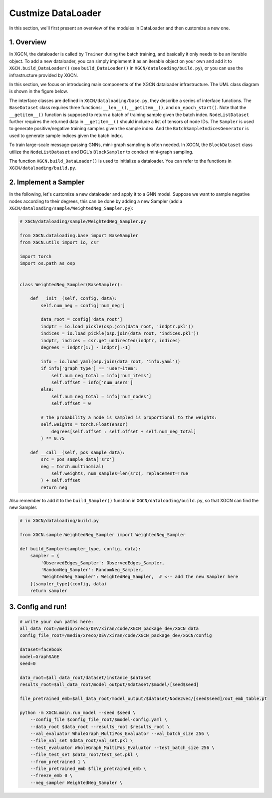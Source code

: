 Custmize DataLoader
=========================

In this section, we'll first present an overview of the modules in DataLoader and 
then customize a new one. 

1. Overview
-----------------------------

In XGCN, the dataloader is called by ``Trainer`` during the batch training, 
and basically it only needs to be an iterable object. 
To add a new dataloader, you can simply implement it as an iterable object
on your own and add it to ``XGCN.build_DataLoader()`` 
(see ``build_DataLoader()`` in ``XGCN/dataloading/build.py``), 
or you can use the infrastructure provided by XGCN. 

In this section, we focus on introducing main components of
the XGCN dataloader infrastructure. 
The UML class diagram is shown in the figure below. 

.. image:: ../asset/dataloader_arch.jpg
  :width: 600
  :alt: UML class diagram of DataLoader

The interface classes are defined in ``XGCN/dataloading/base.py``, they describe 
a series of interface functions. 
The ``BaseDataset`` class requires three functions: ``__len__()``, ``__getitem__()``, 
and ``on_epoch_start()``. 
Note that the ``__getitem__()`` function is supposed to return a batch of training sample 
given the batch index. 
``NodeListDataset`` further requires the returned data in ``__getitem__()`` 
should include a list of tensors of node IDs. 
The ``Sampler`` is used to generate positive/negative training samples 
given the sample index. And the ``BatchSampleIndicesGenerator`` is used to 
generate sample indices given the batch index. 

To train large-scale message-passing GNNs, mini-graph sampling is often needed. 
In XGCN, the ``BlockDataset`` class utilize the ``NodeListDataset``
and DGL's ``BlockSampler`` to conduct mini-graph sampling. 

The function ``XGCN.build_DataLoader()`` is used to initialize a dataloader. 
You can refer to the functions in ``XGCN/dataloading/build.py``. 


2. Implement a Sampler
-----------------------------

In the following, let's customize a new dataloader and apply it to a GNN model. 
Suppose we want to sample negative nodes according to their degrees, this can be 
done by adding a new Sampler (add a ``XGCN/dataloading/sample/WeightedNeg_Sampler.py``): 

.. code:: python
    
    # XGCN/dataloading/sample/WeightedNeg_Sampler.py

    from XGCN.dataloading.base import BaseSampler
    from XGCN.utils import io, csr

    import torch
    import os.path as osp


    class WeightedNeg_Sampler(BaseSampler):
        
        def __init__(self, config, data):
            self.num_neg = config['num_neg']
            
            data_root = config['data_root']
            indptr = io.load_pickle(osp.join(data_root, 'indptr.pkl'))
            indices = io.load_pickle(osp.join(data_root, 'indices.pkl'))
            indptr, indices = csr.get_undirected(indptr, indices)
            degrees = indptr[1:] - indptr[:-1]
            
            info = io.load_yaml(osp.join(data_root, 'info.yaml'))
            if info['graph_type'] == 'user-item':
                self.num_neg_total = info['num_items']
                self.offset = info['num_users']
            else:
                self.num_neg_total = info['num_nodes']
                self.offset = 0
            
            # the probability a node is sampled is proportional to the weights:
            self.weights = torch.FloatTensor(
                degrees[self.offset : self.offset + self.num_neg_total]
            ) ** 0.75
            
        def __call__(self, pos_sample_data):
            src = pos_sample_data['src']
            neg = torch.multinomial(
                self.weights, num_samples=len(src), replacement=True
            ) + self.offset
            return neg


Also remember to add it to the ``build_Sampler()`` function in ``XGCN/dataloading/build.py``, 
so that XGCN can find the new Sampler.

.. code:: python
    
    # in XGCN/dataloading/build.py

    from XGCN.sample.WeightedNeg_Sampler import WeightedNeg_Sampler

    def build_Sampler(sampler_type, config, data):
        sampler = {
            'ObservedEdges_Sampler': ObservedEdges_Sampler,
            'RandomNeg_Sampler': RandomNeg_Sampler,
            'WeightedNeg_Sampler': WeightedNeg_Sampler,  # <-- add the new Sampler here
        }[sampler_type](config, data)
        return sampler


3. Config and run!
-----------------------------

.. code:: bash
    
    # write your own paths here:
    all_data_root=/media/xreco/DEV/xiran/code/XGCN_package_dev/XGCN_data
    config_file_root=/media/xreco/DEV/xiran/code/XGCN_package_dev/xGCN/config

    dataset=facebook
    model=GraphSAGE
    seed=0

    data_root=$all_data_root/dataset/instance_$dataset
    results_root=$all_data_root/model_output/$dataset/$model/[seed$seed]

    file_pretrained_emb=$all_data_root/model_output/$dataset/Node2vec/[seed$seed]/out_emb_table.pt

    python -m XGCN.main.run_model --seed $seed \
        --config_file $config_file_root/$model-config.yaml \
        --data_root $data_root --results_root $results_root \
        --val_evaluator WholeGraph_MultiPos_Evaluator --val_batch_size 256 \
        --file_val_set $data_root/val_set.pkl \
        --test_evaluator WholeGraph_MultiPos_Evaluator --test_batch_size 256 \
        --file_test_set $data_root/test_set.pkl \
        --from_pretrained 1 \
        --file_pretrained_emb $file_pretrained_emb \
        --freeze_emb 0 \
        --neg_sampler WeightedNeg_Sampler \
